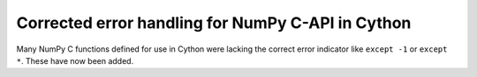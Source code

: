 Corrected error handling for NumPy C-API in Cython
--------------------------------------------------
Many NumPy C functions defined for use in Cython were lacking the
correct error indicator like ``except -1`` or ``except *``.
These have now been added.
